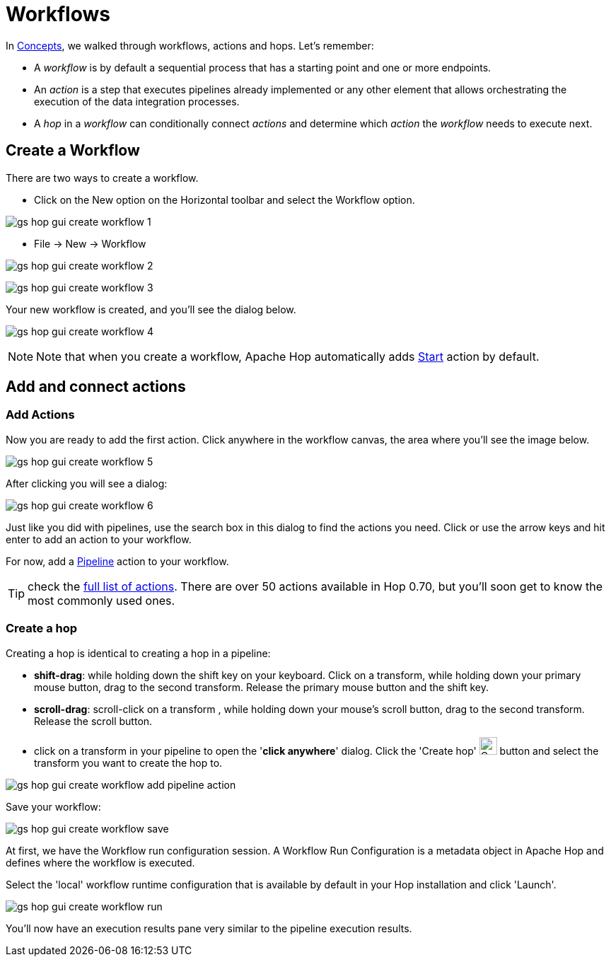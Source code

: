 [[HopGuiWorkflows]]
:imagesdir: ../../assets/images
:page-pagination:

= Workflows

In xref:getting-started/hop-concepts.adoc[Concepts], we walked through workflows, actions and hops. Let’s remember:

* A _workflow_ is by default a sequential process that has a starting point and one or more endpoints.
* An _action_ is a step that executes pipelines already implemented or any other element that allows orchestrating the execution of the data integration processes.
* A _hop_ in a _workflow_ can conditionally connect _actions_ and determine which _action_ the _workflow_ needs to execute next.

== Create a Workflow

There are two ways to create a workflow.

* Click on the New option on the Horizontal toolbar and select the Workflow option.

image:getting-started/gs-hop-gui-create-workflow-1.png[]

* File -> New -> Workflow

image:getting-started/gs-hop-gui-create-workflow-2.png[]

image:getting-started/gs-hop-gui-create-workflow-3.png[]

Your new workflow is created, and you’ll see the dialog below.

image:getting-started/gs-hop-gui-create-workflow-4.png[]

NOTE: Note that when you create a workflow, Apache Hop automatically adds http://localhost:1313/manual/latest/workflow/actions/start.html[Start^] action by default.

== Add and connect actions

=== Add Actions

Now you are ready to add the first action. Click anywhere in the workflow canvas, the area where you’ll see the image below.

image:getting-started/gs-hop-gui-create-workflow-5.png[]

After clicking you will see a dialog:

image:getting-started/gs-hop-gui-create-workflow-6.png[]

Just like you did with pipelines, use the search box in this dialog to find the actions you need. Click or use the arrow keys and hit enter to add an action to your workflow.

For now, add a xref:workflow/actions/pipeline.adoc[Pipeline] action to your workflow.

TIP: check the xref:workflow/actions.adoc[full list of actions]. There are over 50 actions available in Hop 0.70, but you'll soon get to know the most commonly used ones.


=== Create a hop

Creating a hop is identical to creating a hop in a pipeline:

* **shift-drag**: while holding down the shift key on your keyboard. Click on a transform, while holding down your primary mouse button, drag to the second transform. Release the primary mouse button and the shift key.
* **scroll-drag**: scroll-click on a transform , while holding down your mouse’s scroll button, drag to the second transform. Release the scroll button.
* click on a transform in your pipeline to open the '**click anywhere**' dialog. Click the 'Create hop' image:getting-started/icons/HOP.svg[Create hop, 25px, align="bottom"] button and select the transform you want to create the hop to.

image:getting-started/gs-hop-gui-create-workflow-add-pipeline-action.png[]

Save your workflow:

image:getting-started/gs-hop-gui-create-workflow-save.png[]

At first, we have the Workflow run configuration session. A Workflow Run Configuration is a metadata object in Apache Hop and defines where the workflow is executed.

Select the 'local' workflow runtime configuration that is available by default in your Hop installation and click 'Launch'.

image:getting-started/gs-hop-gui-create-workflow-run.png[]

You’ll now have an execution results pane very similar to the pipeline execution results.